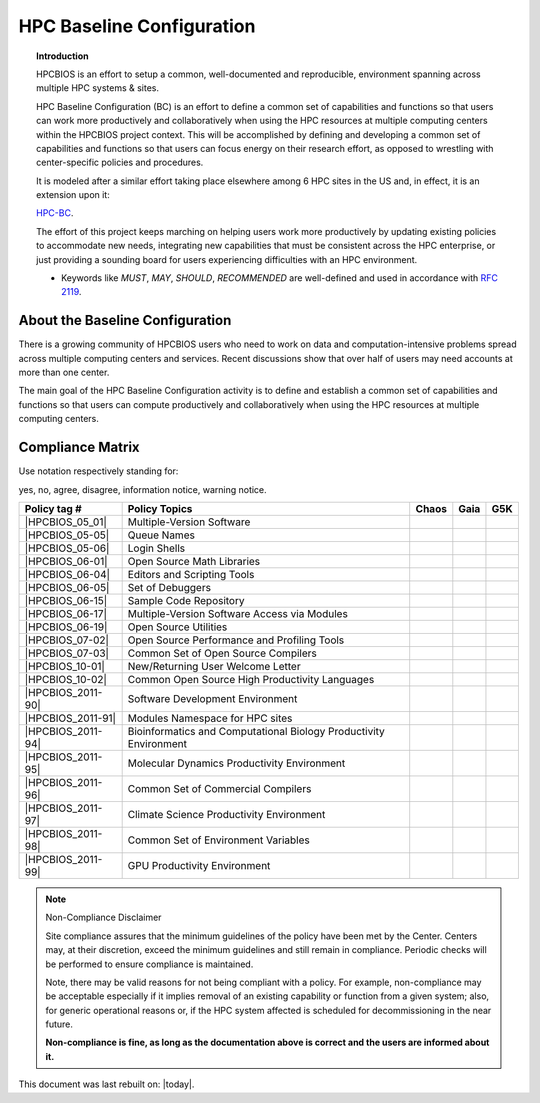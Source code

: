 HPC Baseline Configuration
==========================

.. topic:: Introduction

  HPCBIOS is an effort to setup a common, well-documented and reproducible,
  environment spanning across multiple HPC systems & sites.

  HPC Baseline Configuration (BC) is an effort to define a common set of
  capabilities and functions so that users can work more productively and
  collaboratively when using the HPC resources at multiple computing
  centers within the HPCBIOS project context. This will be accomplished by
  defining and developing a common set of capabilities and functions so
  that users can focus energy on their research effort,
  as opposed to wrestling with center-specific policies and procedures.

  It is modeled after a similar effort taking place elsewhere among 6 HPC sites in the US and,
  in effect, it is an extension upon it:

  `HPC-BC <http://www.ccac.hpc.mil/consolidated/bc>`_.

  The effort of this project keeps marching on helping users work more
  productively by updating existing policies to accommodate new needs,
  integrating new capabilities that must be consistent across the HPC
  enterprise, or just providing a sounding board for users experiencing
  difficulties with an HPC environment.

  * Keywords like *MUST*, *MAY*, *SHOULD*, *RECOMMENDED* are well-defined and used in accordance with :rfc:`2119`.

About the Baseline Configuration
--------------------------------

There is a growing community of HPCBIOS users who need to work on data
and computation-intensive problems spread across multiple computing
centers and services. Recent discussions show that over half of users
may need accounts at more than one center.

The main goal of the HPC Baseline Configuration activity is to define
and establish a common set of capabilities and functions so that users
can compute productively and collaboratively when using the HPC
resources at multiple computing centers.

Compliance Matrix
-----------------

.. |y| image:: images/check.gif
.. |n| image:: images/error.gif
.. |a| image:: images/thumbs_up.gif
.. |d| image:: images/thumbs_down.gif
.. |i| image:: images/information.gif
.. |w| image:: images/warning.gif

Use notation |y| |n| |a| |d| |i| |w| respectively standing for:

yes, no, agree, disagree, information notice, warning notice.

+--------------------+--------------------------------------------------------------------------+---------+--------+-------+
| Policy tag #       | Policy Topics                                                            | Chaos   | Gaia   | G5K   |
+====================+==========================================================================+=========+========+=======+
| |HPCBIOS_05_01|    | Multiple-Version Software                                                | |y|     | |y|    |       |
+--------------------+--------------------------------------------------------------------------+---------+--------+-------+
| |HPCBIOS_05-05|    | Queue Names                                                              | |a|     | |a|    |       |
+--------------------+--------------------------------------------------------------------------+---------+--------+-------+
| |HPCBIOS_05-06|    | Login Shells                                                             | |y|     | |y|    | |y|   |
+--------------------+--------------------------------------------------------------------------+---------+--------+-------+
| |HPCBIOS_06-01|    | Open Source Math Libraries                                               | |y|     | |y|    |       |
+--------------------+--------------------------------------------------------------------------+---------+--------+-------+
| |HPCBIOS_06-04|    | Editors and Scripting Tools                                              | |y|     | |y|    | |y|   |
+--------------------+--------------------------------------------------------------------------+---------+--------+-------+
| |HPCBIOS_06-05|    | Set of Debuggers                                                         | |y|     | |y|    |       |
+--------------------+--------------------------------------------------------------------------+---------+--------+-------+
| |HPCBIOS_06-15|    | Sample Code Repository                                                   | |a|     | |a|    |       |
+--------------------+--------------------------------------------------------------------------+---------+--------+-------+
| |HPCBIOS_06-17|    | Multiple-Version Software Access via Modules                             | |y|     | |y|    |       |
+--------------------+--------------------------------------------------------------------------+---------+--------+-------+
| |HPCBIOS_06-19|    | Open Source Utilities                                                    | |y|     | |y|    | |y|   |
+--------------------+--------------------------------------------------------------------------+---------+--------+-------+
| |HPCBIOS_07-02|    | Open Source Performance and Profiling Tools                              | |y|     | |y|    |       |
+--------------------+--------------------------------------------------------------------------+---------+--------+-------+
| |HPCBIOS_07-03|    | Common Set of Open Source Compilers                                      | |a|     | |a|    | |a|   |
+--------------------+--------------------------------------------------------------------------+---------+--------+-------+
| |HPCBIOS_10-01|    | New/Returning User Welcome Letter                                        | |a|     | |a|    | |a|   |
+--------------------+--------------------------------------------------------------------------+---------+--------+-------+
| |HPCBIOS_10-02|    | Common Open Source High Productivity Languages                           | |a|     | |a|    | |a|   |
+--------------------+--------------------------------------------------------------------------+---------+--------+-------+
| |HPCBIOS_2011-90|  | Software Development Environment                                         | |a|     | |a|    |       |
+--------------------+--------------------------------------------------------------------------+---------+--------+-------+
| |HPCBIOS_2011-91|  | Modules Namespace for HPC sites                                          | |a|     | |a|    |       |
+--------------------+--------------------------------------------------------------------------+---------+--------+-------+
| |HPCBIOS_2011-94|  | Bioinformatics and Computational Biology Productivity Environment        | |a|     | |a|    |       |
+--------------------+--------------------------------------------------------------------------+---------+--------+-------+
| |HPCBIOS_2011-95|  | Molecular Dynamics Productivity Environment                              | |a|     | |a|    |       |
+--------------------+--------------------------------------------------------------------------+---------+--------+-------+
| |HPCBIOS_2011-96|  | Common Set of Commercial Compilers                                       | |a|     | |a|    |       |
+--------------------+--------------------------------------------------------------------------+---------+--------+-------+
| |HPCBIOS_2011-97|  | Climate Science Productivity Environment                                 | |a|     | |a|    |       |
+--------------------+--------------------------------------------------------------------------+---------+--------+-------+
| |HPCBIOS_2011-98|  | Common Set of Environment Variables                                      | |a|     | |a|    |       |
+--------------------+--------------------------------------------------------------------------+---------+--------+-------+
| |HPCBIOS_2011-99|  | GPU Productivity Environment                                             | |n|     | |a|    |       |
+--------------------+--------------------------------------------------------------------------+---------+--------+-------+

.. note::
  Non-Compliance Disclaimer

  Site compliance assures that the minimum guidelines of the policy have
  been met by the Center.
  Centers may, at their discretion, exceed the minimum guidelines and
  still remain in compliance.
  Periodic checks will be performed to ensure compliance is maintained.

  Note, there may be valid reasons for not being compliant with a policy.
  For example, non-compliance may be acceptable especially if it implies removal of
  an existing capability or function from a given system; also, for generic operational reasons
  or, if the HPC system affected is scheduled for decommissioning in the near future.

  **Non-compliance is fine, as long as the documentation above is correct
  and the users are informed about it.**

This document was last rebuilt on: |today|.

.. |HPCBIOS_05_01| replace:: [:ref:`HPCBIOS_05-01 <HPCBIOS_05-01>`]
.. |HPCBIOS_05-05| replace:: [:ref:`HPCBIOS_05-05 <HPCBIOS_05-05>`]
.. |HPCBIOS_05-06| replace:: [:ref:`HPCBIOS_05-06 <HPCBIOS_05-06>`]
.. |HPCBIOS_06-01| replace:: [:ref:`HPCBIOS_06-01 <HPCBIOS_06-01>`]
.. |HPCBIOS_06-04| replace:: [:ref:`HPCBIOS_06-04 <HPCBIOS_06-04>`]
.. |HPCBIOS_06-05| replace:: [:ref:`HPCBIOS_06-05 <HPCBIOS_06-05>`]
.. |HPCBIOS_06-15| replace:: [:ref:`HPCBIOS_06-15 <HPCBIOS_06-15>`]
.. |HPCBIOS_06-17| replace:: [:ref:`HPCBIOS_06-17 <HPCBIOS_06-17>`]
.. |HPCBIOS_06-19| replace:: [:ref:`HPCBIOS_06-19 <HPCBIOS_06-19>`]
.. |HPCBIOS_07-02| replace:: [:ref:`HPCBIOS_07-02 <HPCBIOS_07-02>`]
.. |HPCBIOS_07-03| replace:: [:ref:`HPCBIOS_07-03 <HPCBIOS_07-03>`]
.. |HPCBIOS_10-01| replace:: [:ref:`HPCBIOS_10-01 <HPCBIOS_10-01>`]
.. |HPCBIOS_10-02| replace:: [:ref:`HPCBIOS_10-02 <HPCBIOS_10-02>`]
.. |HPCBIOS_2011-90| replace:: [:ref:`HPCBIOS_2011-90 <HPCBIOS_2011-90>`]
.. |HPCBIOS_2011-91| replace:: [:ref:`HPCBIOS_2011-91 <HPCBIOS_2011-91>`]
.. |HPCBIOS_2011-94| replace:: [:ref:`HPCBIOS_2011-94 <HPCBIOS_2011-94>`]
.. |HPCBIOS_2011-95| replace:: [:ref:`HPCBIOS_2011-95 <HPCBIOS_2011-95>`]
.. |HPCBIOS_2011-96| replace:: [:ref:`HPCBIOS_2011-96 <HPCBIOS_2011-96>`]
.. |HPCBIOS_2011-97| replace:: [:ref:`HPCBIOS_2011-97 <HPCBIOS_2011-97>`]
.. |HPCBIOS_2011-98| replace:: [:ref:`HPCBIOS_2011-98 <HPCBIOS_2011-98>`]
.. |HPCBIOS_2011-99| replace:: [:ref:`HPCBIOS_2011-99 <HPCBIOS_2011-99>`]

